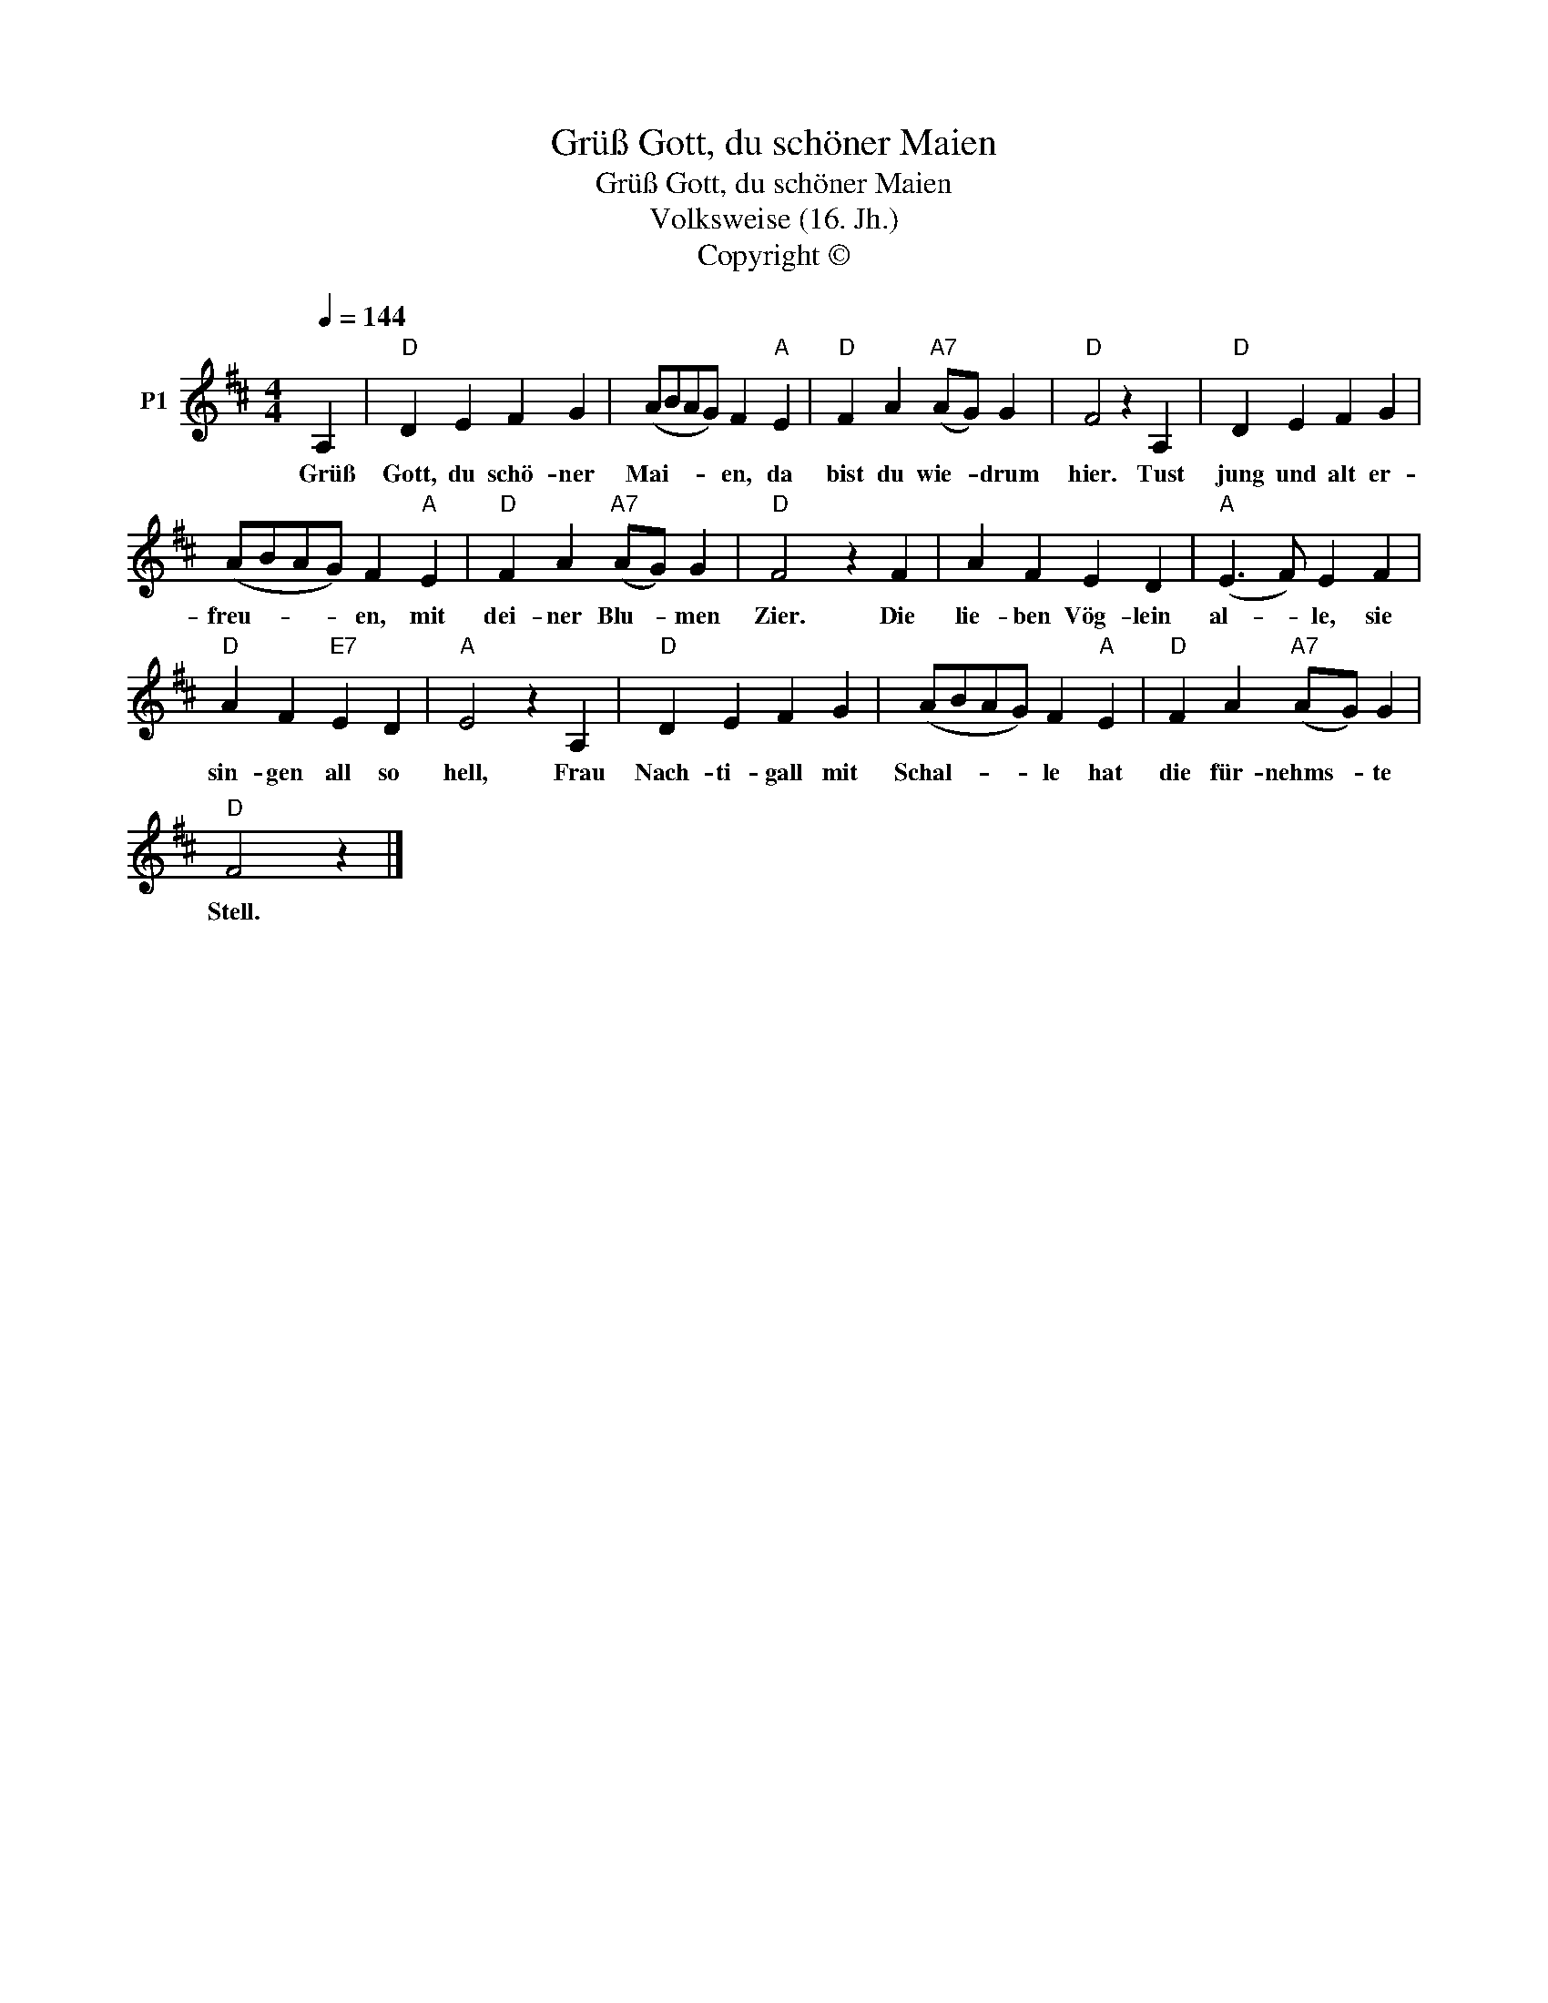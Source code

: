 X:1
T:Grüß Gott, du schöner Maien
T:Grüß Gott, du schöner Maien
T:Volksweise (16. Jh.) 
T:Copyright © 
Z:Copyright ©
L:1/8
Q:1/4=144
M:4/4
K:D
V:1 treble nm="P1"
V:1
 A,2 |"D" D2 E2 F2 G2 | (ABAG) F2"A" E2 |"D" F2 A2"A7" (AG) G2 |"D" F4 z2 A,2 |"D" D2 E2 F2 G2 | %6
w: Grüß|Gott, du schö- ner|Mai- * * * en, da|bist du wie- * drum|hier. Tust|jung und alt er-|
 (ABAG) F2"A" E2 |"D" F2 A2"A7" (AG) G2 |"D" F4 z2 F2 | A2 F2 E2 D2 |"A" (E3 F) E2 F2 | %11
w: freu- * * * en, mit|dei- ner Blu- * men|Zier. Die|lie- ben Vög- lein|al- * le, sie|
"D" A2 F2"E7" E2 D2 |"A" E4 z2 A,2 |"D" D2 E2 F2 G2 | (ABAG) F2"A" E2 |"D" F2 A2"A7" (AG) G2 | %16
w: sin- gen all so|hell, Frau|Nach- ti- gall mit|Schal- * * * le hat|die für- nehms- * te|
"D" F4 z2 |] %17
w: Stell.|


